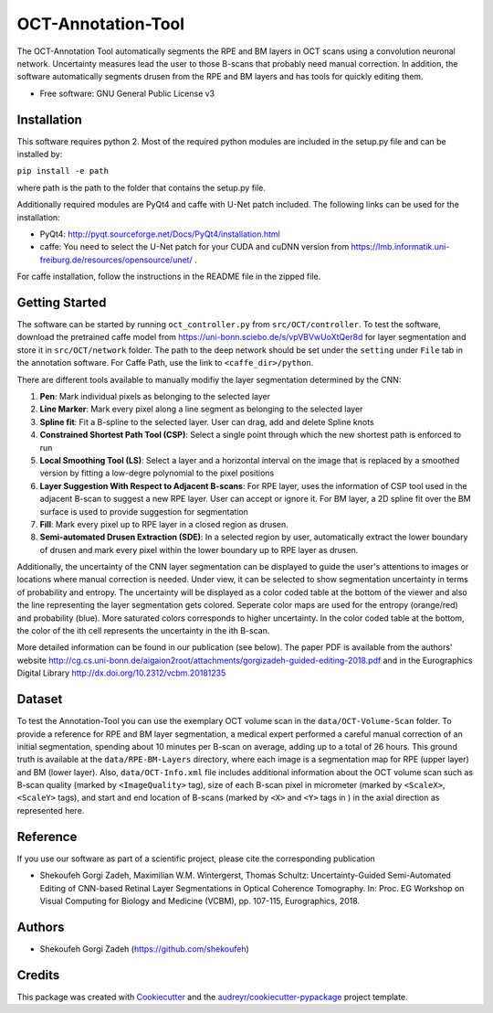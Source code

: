 -------------------
OCT-Annotation-Tool
-------------------
The OCT-Annotation Tool automatically segments the RPE and BM layers in OCT scans using a convolution neuronal network. Uncertainty measures lead the user to those B-scans that probably need manual correction. In addition, the software automatically segments drusen from the RPE and BM layers and has tools for quickly editing them.

* Free software: GNU General Public License v3

Installation
---------------

This software requires python 2. Most of the required python modules are included in the setup.py file and can be installed by:

``pip install -e path``

where path is the path to the folder that contains the setup.py file.

Additionally required modules are PyQt4 and caffe with U-Net patch included. The following links can be used for the installation:

* PyQt4: http://pyqt.sourceforge.net/Docs/PyQt4/installation.html

* caffe: You need to select the U-Net patch for your CUDA and cuDNN version from https://lmb.informatik.uni-freiburg.de/resources/opensource/unet/ .

For caffe installation, follow the instructions in the README file in the zipped file. 

Getting Started
------------------

The software can be started by running ``oct_controller.py`` from ``src/OCT/controller``. To test the software, download the pretrained caffe model from
https://uni-bonn.sciebo.de/s/vpVBVwUoXtQer8d
for layer segmentation and store it in ``src/OCT/network`` folder. The path to the deep network should be set under the ``setting`` under ``File`` tab in the annotation software. For Caffe Path, use the link to ``<caffe_dir>/python``.

There are different tools available to manually modifiy the layer segmentation determined by the CNN:

1) **Pen**: Mark individual pixels as belonging to the selected layer

2) **Line Marker**: Mark every pixel along a line segment as belonging to the selected layer

3) **Spline fit**: Fit a B-spline to the selected layer. User can drag, add and delete Spline knots

4) **Constrained Shortest Path Tool (CSP)**: Select a single point through which the new shortest path is enforced to run

5) **Local Smoothing Tool (LS)**: Select a layer and a horizontal interval on the image that is replaced by a smoothed version by fitting a low-degre polynomial to the pixel positions

6) **Layer Suggestion With Respect to Adjacent B-scans**: For RPE layer, uses the information of CSP tool used in the adjacent B-scan to suggest a new RPE layer. User can accept or ignore it. For BM layer, a 2D spline fit over the BM surface is used to provide suggestion for segmentation

7) **Fill**: Mark every pixel up to RPE layer in a closed region as drusen.

8) **Semi-automated Drusen Extraction (SDE)**: In a selected region by user, automatically extract the lower boundary of drusen and mark every pixel within the lower boundary up to RPE layer as drusen.

Additionally, the uncertainty of the CNN layer segmentation can be displayed to guide the user's attentions to images or locations where manual correction is needed. Under view, it can be selected to show segmentation uncertainty in terms of probability and entropy. The uncertainty will be displayed as a color coded table at the bottom of the viewer and also the line representing the layer segmentation gets colored. Seperate color maps are used for the entropy (orange/red) and probability (blue). More saturated colors corresponds to higher uncertainty.  In the color coded table at the bottom, the color of the ith cell represents the uncertainty in the ith B-scan.

More detailed information can be found in our publication (see below). The paper PDF is available from the authors' website http://cg.cs.uni-bonn.de/aigaion2root/attachments/gorgizadeh-guided-editing-2018.pdf and in the Eurographics Digital Library http://dx.doi.org/10.2312/vcbm.20181235

Dataset
------------------

To test the Annotation-Tool you can use the exemplary OCT volume scan in the ``data/OCT-Volume-Scan`` folder. To provide a reference for RPE and BM layer segmentation, a medical expert performed a careful manual correction of an initial segmentation, spending about 10 minutes per B-scan on average, adding up to a total of 26 hours. This ground truth is available at the ``data/RPE-BM-Layers`` directory, where each image is a segmentation map for RPE (upper layer) and BM (lower layer). Also, ``data/OCT-Info.xml`` file includes additional information about the OCT volume scan such as B-scan quality (marked by ``<ImageQuality>`` tag), size of each B-scan pixel in micrometer (marked by ``<ScaleX>``, ``<ScaleY>`` tags), and start and end location of B-scans (marked by ``<X>`` and ``<Y>`` tags in ) in the axial direction as represented here.

.. image:: https://raw.githubusercontent.com/MedVisBonn/OCT-Annotation-Tool/blob/master/images/img.png


Reference
----------

If you use our software as part of a scientific project, please cite the corresponding publication

* Shekoufeh Gorgi Zadeh, Maximilian W.M. Wintergerst, Thomas Schultz: Uncertainty-Guided Semi-Automated Editing of CNN-based Retinal Layer Segmentations in Optical Coherence Tomography. In: Proc. EG Workshop on Visual Computing for Biology and Medicine (VCBM), pp. 107-115, Eurographics, 2018.
  
Authors
----------

* Shekoufeh Gorgi Zadeh (https://github.com/shekoufeh)


Credits
-------
This package was created with Cookiecutter_ and the `audreyr/cookiecutter-pypackage`_ project template.

.. _Cookiecutter: https://github.com/audreyr/cookiecutter
.. _`audreyr/cookiecutter-pypackage`: https://github.com/audreyr/cookiecutter-pypackage

